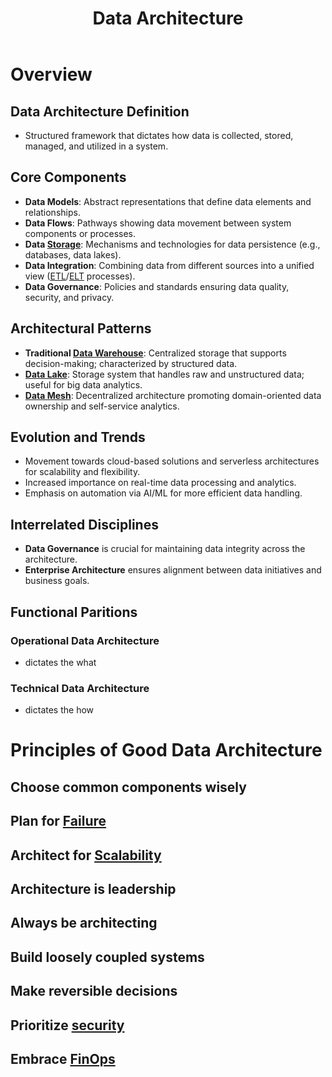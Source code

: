 :PROPERTIES:
:ID:       ee0b0178-82f7-4fd2-af51-f6378f251c9e
:END:
#+title: Data Architecture
#+filetags: :data:

* Overview
** *Data Architecture Definition*
  - Structured framework that dictates how data is collected, stored, managed, and utilized in a system.

** *Core Components*
  - *Data Models*: Abstract representations that define data elements and relationships.
  - *Data Flows*: Pathways showing data movement between system components or processes.
  - *Data [[id:18491388-2dcc-488f-8f33-00582cf0f77e][Storage]]*: Mechanisms and technologies for data persistence (e.g., databases, data lakes).
  - *Data Integration*: Combining data from different sources into a unified view ([[id:1656ed9e-9ed0-4ddb-9953-98189f6bb42e][ETL]]/[[id:015cb100-bd71-4e98-ae7f-03d547b048e5][ELT]] processes).
  - *Data Governance*: Policies and standards ensuring data quality, security, and privacy.

** *Architectural Patterns*
  - *Traditional [[id:cfa5fba0-eb2d-4e71-b17a-c646149ab27e][Data Warehouse]]*: Centralized storage that supports decision-making; characterized by structured data.
  - *[[id:796b4db7-42dc-4783-bb05-b15524ddf117][Data Lake]]*: Storage system that handles raw and unstructured data; useful for big data analytics.
  - *[[id:cb90e066-953f-4ab7-acf5-2442753e6624][Data Mesh]]*: Decentralized architecture promoting domain-oriented data ownership and self-service analytics.

** *Evolution and Trends*
  - Movement towards cloud-based solutions and serverless architectures for scalability and flexibility.
  - Increased importance on real-time data processing and analytics.
  - Emphasis on automation via AI/ML for more efficient data handling.

** *Interrelated Disciplines*
  - *Data Governance* is crucial for maintaining data integrity across the architecture.
  - *Enterprise Architecture* ensures alignment between data initiatives and business goals.

** *Functional Paritions*
*** Operational Data Architecture
 - dictates the what
*** Technical Data Architecture
 - dictates the how

* Principles of Good Data Architecture
** Choose common components wisely
** Plan for [[id:23ab0400-38d2-433d-9978-772075e6dee0][Failure]]
** Architect for [[id:56dbce77-b258-4fde-a6c7-f865e476c879][Scalability]]
** Architecture is leadership
** Always be architecting
** Build loosely coupled systems
** Make reversible decisions
** Prioritize [[id:6e9b50dc-c5c0-454d-ad99-e6b6968b221a][security]]
** Embrace [[id:38fdbb53-52ee-4f01-ae48-4ea17238efca][FinOps]]
